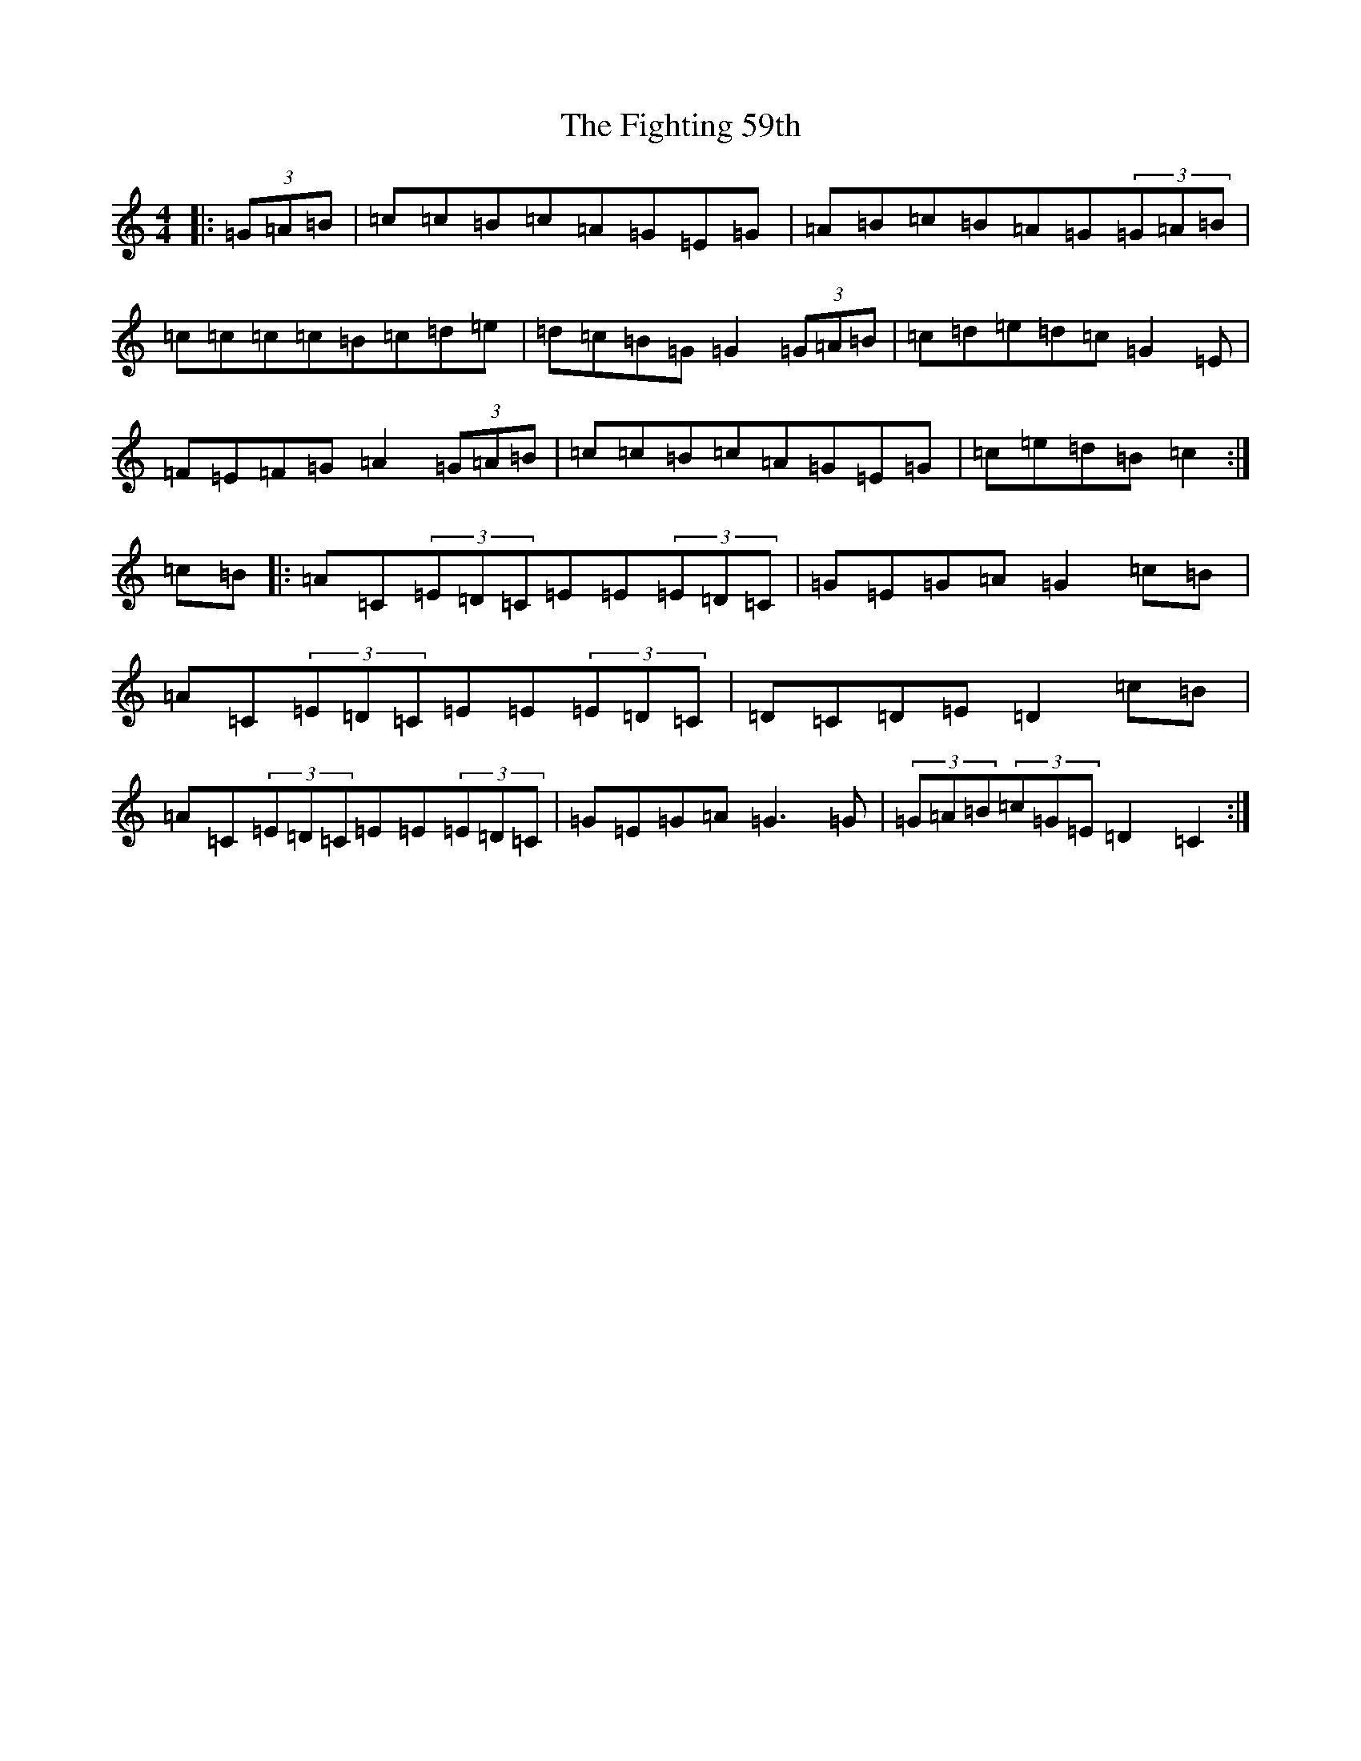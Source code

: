 X: 6755
T: Fighting 59th, The
S: https://thesession.org/tunes/7367#setting7367
R: hornpipe
M:4/4
L:1/8
K: C Major
|:(3=G=A=B|=c=c=B=c=A=G=E=G|=A=B=c=B=A=G(3=G=A=B|=c=c=c=c=B=c=d=e|=d=c=B=G=G2(3=G=A=B|=c=d=e=d=c=G2=E|=F=E=F=G=A2(3=G=A=B|=c=c=B=c=A=G=E=G|=c=e=d=B=c2:|=c=B|:=A=C(3=E=D=C=E=E(3=E=D=C|=G=E=G=A=G2=c=B|=A=C(3=E=D=C=E=E(3=E=D=C|=D=C=D=E=D2=c=B|=A=C(3=E=D=C=E=E(3=E=D=C|=G=E=G=A=G3=G|(3=G=A=B(3=c=G=E=D2=C2:|